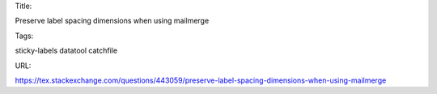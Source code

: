 Title:

Preserve label spacing dimensions when using mailmerge

Tags:

sticky-labels datatool catchfile

URL:

https://tex.stackexchange.com/questions/443059/preserve-label-spacing-dimensions-when-using-mailmerge

